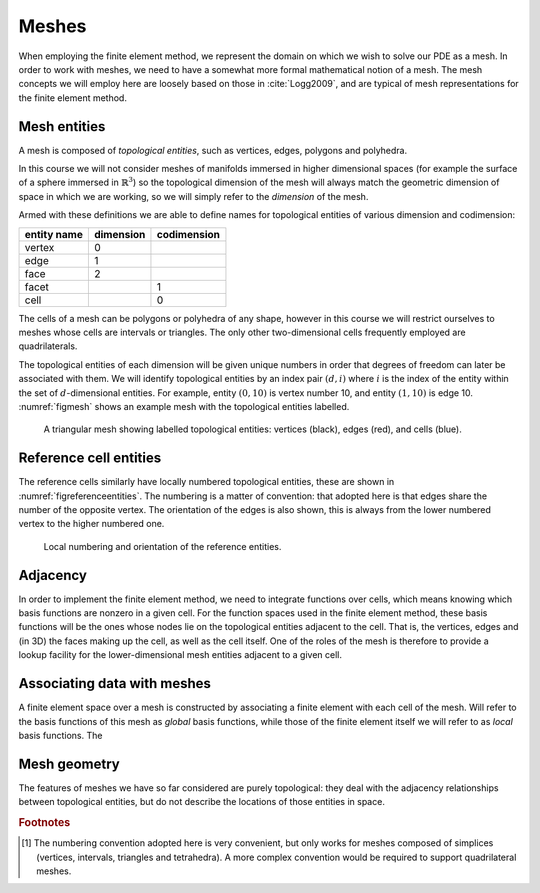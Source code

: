 .. default-role:: math

Meshes
======

When employing the finite element method, we represent the domain on
which we wish to solve our PDE as a mesh. In order to work with
meshes, we need to have a somewhat more formal mathematical notion of
a mesh. The mesh concepts we will employ here are loosely based on
those in :cite:`Logg2009`, and are typical of mesh representations for the
finite element method.

Mesh entities
-------------

A mesh is composed of *topological entities*, such as vertices, edges,
polygons and polyhedra.

.. definition:: 

   The *(topological) dimension* of a mesh is the largest
   dimension among all of the topological entities in a mesh.

In this course we will not consider meshes of manifolds immersed in
higher dimensional spaces (for example the surface of a sphere
immersed in `\mathbb{R}^3`) so the topological dimension of the
mesh will always match the geometric dimension of space in which we
are working, so we will simply refer to the *dimension* of the mesh.

.. definition::

   A topological entity of *codimension* `n` is a topological
   entity of dimension `d-n` where `d` is the dimension of the
   mesh.

Armed with these definitions we are able to define names for
topological entities of various dimension and codimension:

=========== ========= ===========
entity name dimension codimension
=========== ========= ===========
vertex      0
edge        1
face        2
facet                 1
cell                  0
=========== ========= ===========

The cells of a mesh can be polygons or polyhedra of any shape, however
in this course we will restrict ourselves to meshes whose cells are
intervals or triangles. The only other two-dimensional cells
frequently employed are quadrilaterals.

The topological entities of each dimension will be given unique
numbers in order that degrees of freedom can later be associated with
them. We will identify topological entities by an index pair `(d, i)`
where `i` is the index of the entity within the set of `d`-dimensional
entities. For example, entity `(0, 10)` is vertex number 10, and
entity `(1, 10)` is edge 10. :numref:`figmesh` shows an example
mesh with the topological entities labelled.

.. _figmesh:

.. figure:: mesh.svg
   :width: 80%

   A triangular mesh showing labelled topological entities: vertices
   (black), edges (red), and cells (blue).

Reference cell entities
-----------------------

The reference cells similarly have locally numbered topological
entities, these are shown in :numref:`figreferenceentities`. The
numbering is a matter of convention: that adopted here is that edges
share the number of the opposite vertex. The orientation of the edges
is also shown, this is always from the lower numbered vertex to the
higher numbered one.

.. _figreferenceentities:

.. figure:: entities.svg
   :width: 50%

   Local numbering and orientation of the reference entities.

Adjacency
---------

In order to implement the finite element method, we need to integrate
functions over cells, which means knowing which basis functions are
nonzero in a given cell. For the function spaces used in the finite
element method, these basis functions will be the ones whose nodes lie
on the topological entities adjacent to the cell. That is, the
vertices, edges and (in 3D) the faces making up the cell, as well as
the cell itself. One of the roles of the mesh is therefore to provide
a lookup facility for the lower-dimensional mesh entities adjacent to
a given cell.

.. definition::

   Given a mesh `M`, then for each `\dim(M) \geq d_1 > d_2 \geq 0`
   the *adjacency* function `\operatorname{Adj}_{d_1,d_2}:\,
   \mathbb{N}\rightarrow \mathbb{N}^k` is the function such that:

   .. math::

      \operatorname{Adj}_{d_1,d_2}(i) = (i_0, \ldots i_k)

   where `(d_1, i)` is a topological entity and `(d_2, i_0), \ldots,
   (d_2, i_k)` are the adjacent `d_2`-dimensional topological entities
   numbered in the corresponding reference cell order. If every cell
   in the mesh has the same topology then `k` will be fixed for each
   `(d_1, d_2)` pair. The correspondence between the orientation of
   the entity `(d_1, i)` and the reference cell of dimension `d_1` is
   established by specifying that the vertices are numbered in
   ascending order [#simplexnumbering]_. That is, for any entity `(d_1, i)`:
   
   .. math::

    (i_0, \ldots i_k) = \operatorname{Adj}_{d_1,0}(i) \quad \Longrightarrow \quad i_0 < \ldots <i_k

   
.. example::

   In the mesh shown in :numref:`figmesh` we have:
   
   .. math::

      \operatorname{Adj}_{2,0}(3) = (1,5,8).

   In other words, vertices 1, 5 and 8 are adjacent to cell 3. Simularly:

   .. math::

      \operatorname{Adj}_{2,1}(3) = (11,5,9).
   
   Edges 11, 5, and 9 are local edges 0, 1, and 2 of cell 3.


Associating data with meshes
----------------------------

A finite element space over a mesh is constructed by associating a
finite element with each cell of the mesh. Will refer to the basis
functions of this mesh as *global* basis functions, while those of the
finite element itself we will refer to as *local* basis functions. The 


Mesh geometry
-------------

The features of meshes we have so far considered are purely
topological: they deal with the adjacency relationships between
topological entities, but do not describe the locations of those
entities in space.  

.. rubric:: Footnotes

.. [#simplexnumbering] The numbering convention adopted here is very
                       convenient, but only works for meshes composed
                       of simplices (vertices, intervals, triangles
                       and tetrahedra). A more complex convention
                       would be required to support quadrilateral
                       meshes.
